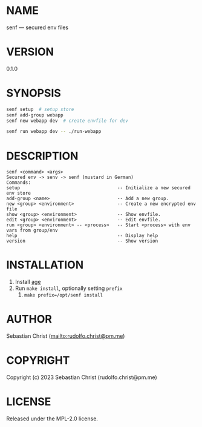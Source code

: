 # -*- mode: org; -*-
#+MACRO: version (eval (with-temp-buffer (insert-file-contents-literally "../version" nil) (buffer-substring-no-properties (point-min) (point-max))))
#+STARTUP: showall
#+EXPORT_FILE_NAME: ../README.txt
#+OPTIONS: toc:nil author:nil
# This is just the template README. Export to txt to get the real README.
* NAME

senf --- secured env files

* VERSION

0.1.0

* SYNOPSIS

#+begin_src sh
senf setup  # setup store
senf add-group webapp
senf new webapp dev  # create envfile for dev

senf run webapp dev -- ./run-webapp
#+end_src

* DESCRIPTION

#+begin_example
senf <command> <args>
Secured env -> senv -> senf (mustard in German)
Commands:
setup                                    -- Initialize a new secured env store
add-group <name>                         -- Add a new group.
new <group> <environment>                -- Create a new encrypted env file
show <group> <environment>               -- Show envfile.
edit <group> <environment>               -- Edit envfile.
run <group> <environment> -- <process>   -- Start <process> with env vars from group/env
help                                     -- Display help
version                                  -- Show version
#+end_example

* INSTALLATION

1. Install [[https://github.com/FiloSottile/age][age]]
2. Run =make install=, optionally setting =prefix=
   1. =make prefix=/opt/senf install=

* AUTHOR

Sebastian Christ ([[mailto:rudolfo.christ@pm.me]])

* COPYRIGHT

Copyright (c) 2023 Sebastian Christ (rudolfo.christ@pm.me)

* LICENSE

Released under the MPL-2.0 license.
